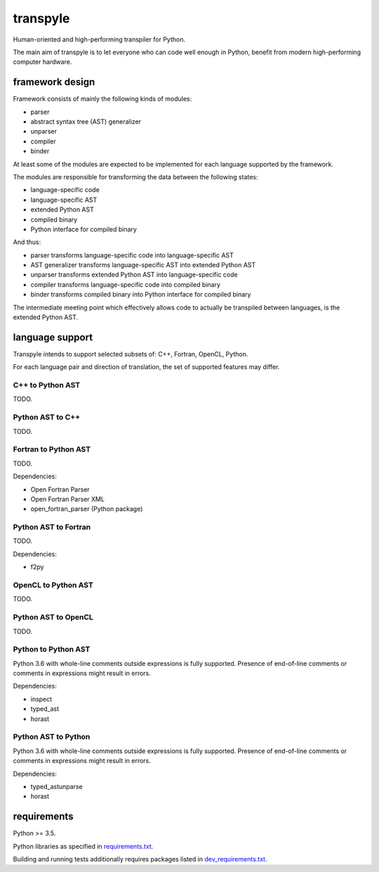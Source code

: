 .. role:: python(code)
    :language: python


transpyle
=========

.. image:: https://img.shields.io/pypi/v/transpyle.svg
    :target: https://pypi.python.org/pypi/transpyle
    :alt: package version from PyPI

.. image:: https://img.shields.io/pypi/l/transpyle.svg
    :target: https://github.com/mbdevpl/transpyle/blob/master/NOTICE
    :alt: license

Human-oriented and high-performing transpiler for Python.

The main aim of transpyle is to let everyone who can code well enough in Python,
benefit from modern high-performing computer hardware.


framework design
----------------

Framework consists of mainly the following kinds of modules:

*   parser

*   abstract syntax tree (AST) generalizer

*   unparser

*   compiler

*   binder

At least some of the modules are expected to be implemented for each language
supported by the framework.

The modules are responsible for transforming the data between the following states:

*   language-specific code

*   language-specific AST

*   extended Python AST

*   compiled binary

*   Python interface for compiled binary

And thus:

*   parser transforms language-specific code into language-specific AST

*   AST generalizer transforms language-specific AST into extended Python AST

*   unparser transforms extended Python AST into language-specific code

*   compiler transforms language-specific code into compiled binary

*   binder transforms compiled binary into Python interface for compiled binary

The intermediate meeting point which effectively allows code to actually be transpiled between
languages, is the extended Python AST.


language support
----------------

Transpyle intends to support selected subsets of: C++, Fortran, OpenCL, Python.

For each language pair and direction of translation, the set of supported features may differ.


C++ to Python AST
~~~~~~~~~~~~~~~~~

TODO.


Python AST to C++
~~~~~~~~~~~~~~~~~

TODO.


Fortran to Python AST
~~~~~~~~~~~~~~~~~~~~~

TODO.

Dependencies:

*   Open Fortran Parser

*   Open Fortran Parser XML

*   open_fortran_parser (Python package)


Python AST to Fortran
~~~~~~~~~~~~~~~~~~~~~

TODO.

Dependencies:

*   f2py


OpenCL to Python AST
~~~~~~~~~~~~~~~~~~~~

TODO.


Python AST to OpenCL
~~~~~~~~~~~~~~~~~~~~

TODO.


Python to Python AST
~~~~~~~~~~~~~~~~~~~~

Python 3.6 with whole-line comments outside expressions is fully supported.
Presence of end-of-line comments or comments in expressions might result in errors.

Dependencies:

*   inspect

*   typed_ast

*   horast


Python AST to Python
~~~~~~~~~~~~~~~~~~~~

Python 3.6 with whole-line comments outside expressions is fully supported.
Presence of end-of-line comments or comments in expressions might result in errors.

Dependencies:

*   typed_astunparse

*   horast


requirements
------------

Python >= 3.5.

Python libraries as specified in `<requirements.txt>`_.

Building and running tests additionally requires packages listed in `<dev_requirements.txt>`_.
